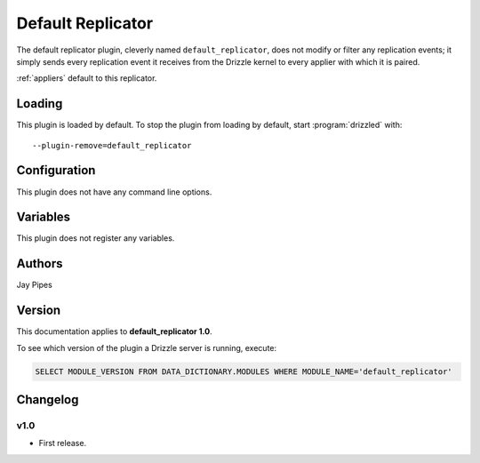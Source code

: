 .. _default_replicator:

Default Replicator
==================

The default replicator plugin, cleverly named ``default_replicator``,
does not modify or filter any replication events; it simply sends every
replication event it receives from the Drizzle kernel to every applier
with which it is paired.

:ref:`appliers` default to this replicator.

.. _default_replicator_loading:

Loading
-------

This plugin is loaded by default.   To stop the plugin from loading by
default, start :program:`drizzled` with::

   --plugin-remove=default_replicator

.. seealso:: :ref:`drizzled_plugin_options` for more information about adding and removing plugins.

.. _default_replicator_configuration:

Configuration
-------------

This plugin does not have any command line options.

.. _default_replicator_variables:

Variables
---------

This plugin does not register any variables.

.. _default_replicator_authors:

Authors
-------

Jay Pipes

.. _default_replicator_version:

Version
-------

This documentation applies to **default_replicator 1.0**.

To see which version of the plugin a Drizzle server is running, execute:

.. code-block:: mysql

   SELECT MODULE_VERSION FROM DATA_DICTIONARY.MODULES WHERE MODULE_NAME='default_replicator'

Changelog
---------

v1.0
^^^^
* First release.
